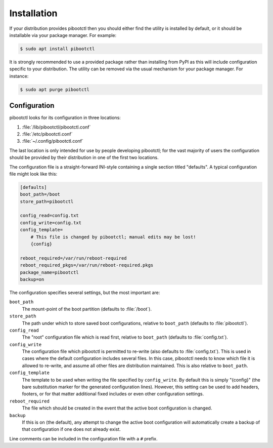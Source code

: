 ============
Installation
============

If your distribution provides pibootctl then you should either find the utility
is installed by default, or it should be installable via your package manager.
For example:

.. code-block:: console

    $ sudo apt install pibootctl

It is strongly recommended to use a provided package rather than installing
from PyPI as this will include configuration specific to your distribution. The
utility can be removed via the usual mechanism for your package manager. For
instance:

.. code-block:: console

    $ sudo apt purge pibootctl


Configuration
=============

pibootctl looks for its configuration in three locations:

#. :file:`/lib/pibootctl/pibootctl.conf`

#. :file:`/etc/pibootctl.conf`

#. :file:`~/.config/pibootctl.conf`

The last location is only intended for use by people developing pibootctl; for
the vast majority of users the configuration should be provided by their
distribution in one of the first two locations.

The configuration file is a straight-forward INI-style containing a single
section titled "defaults". A typical configuration file might look like this:

.. code-block:: ini

    [defaults]
    boot_path=/boot
    store_path=pibootctl

    config_read=config.txt
    config_write=config.txt
    config_template=
        # This file is changed by pibootctl; manual edits may be lost!
        {config}

    reboot_required=/var/run/reboot-required
    reboot_required_pkgs=/var/run/reboot-required.pkgs
    package_name=pibootctl
    backup=on

The configuration specifies several settings, but the most important are:

``boot_path``
    The mount-point of the boot partition (defaults to :file:`/boot`).

``store_path``
    The path under which to store saved boot configurations, relative to
    ``boot_path`` (defaults to :file:`pibootctl`).

``config_read``
    The "root" configuration file which is read first, relative to
    ``boot_path`` (defaults to :file:`config.txt`).

``config_write``
    The configuration file which pibootctl is permitted to re-write (also
    defaults to :file:`config.txt`). This is used in cases where the default
    configuration includes several files. In this case, pibootctl needs to know
    which file it is allowed to re-write, and assume all other files are
    distribution maintained. This is also relative to ``boot_path``.

``config_template``
    The template to be used when writing the file specified by
    ``config_write``. By default this is simply "{config}" (the bare
    substitution marker for the generated configuration lines). However, this
    setting can be used to add headers, footers, or for that matter additional
    fixed includes or even other configuration settings.

``reboot_required``
    The file which should be created in the event that the active boot
    configuration is changed.

``backup``
    If this is on (the default), any attempt to change the active boot
    configuration will automatically create a backup of that configuration if
    one does not already exist.

Line comments can be included in the configuration file with a ``#`` prefix.
